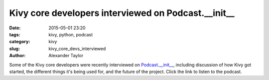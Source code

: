 Kivy core developers interviewed on Podcast.__init__
####################################################

:date: 2015-05-01 23:20
:tags: kivy, python, podcast
:category: kivy
:slug: kivy_core_devs_interviewed
:author: Alexander Taylor


Some of the Kivy core developers were recently interviewed on
`Podcast.__init__
<http://podcastinit.com/episode-3-kivy-core-developers.html>`__,
including discussion of how Kivy got started, the different things
it's being used for, and the future of the project. Click the link to
listen to the podcast.
